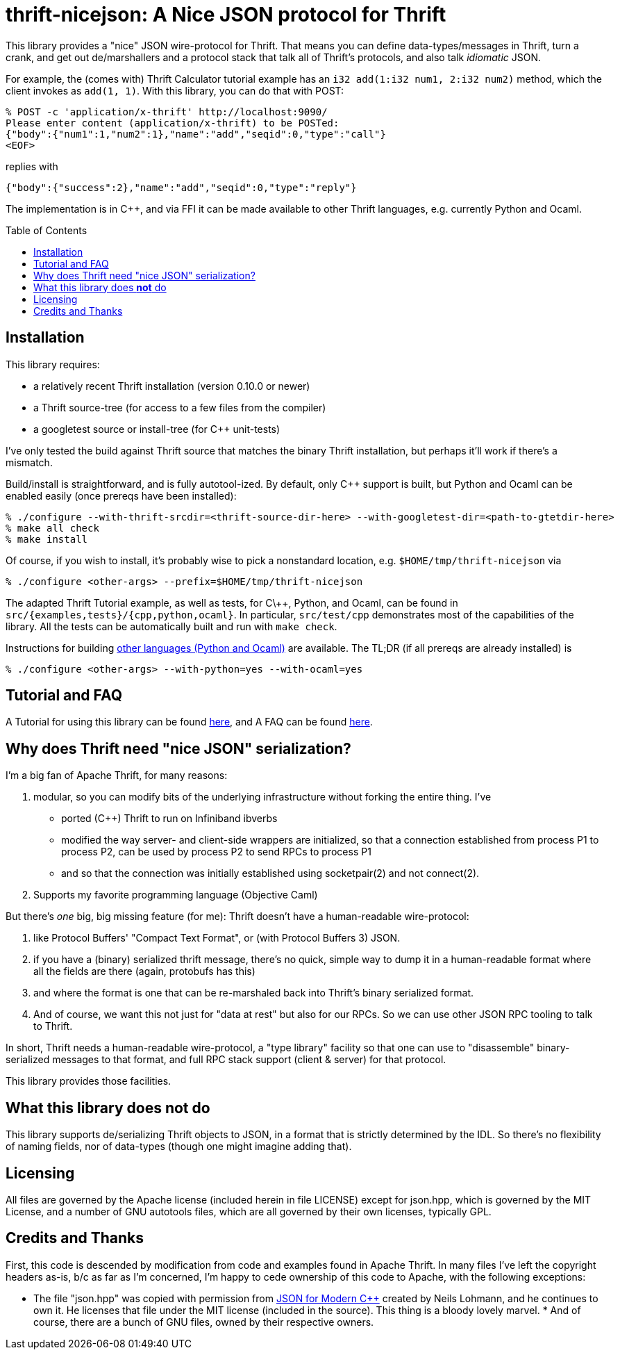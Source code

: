 [[thrift-nicejson-a-nice-json-protocol-for-thrift]]
thrift-nicejson: A Nice JSON protocol for Thrift
================================================
:toc:
:toc-placement: preamble

This library provides a "nice" JSON wire-protocol for Thrift. That means
you can define data-types/messages in Thrift, turn a crank, and get out
de/marshallers and a protocol stack that talk all of Thrift's protocols,
and also talk _idiomatic_ JSON.

For example, the (comes with) Thrift Calculator tutorial example has an
`i32 add(1:i32 num1, 2:i32 num2)` method, which the client invokes as
`add(1, 1)`. With this library, you can do that with POST:

....
% POST -c 'application/x-thrift' http://localhost:9090/
Please enter content (application/x-thrift) to be POSTed:
{"body":{"num1":1,"num2":1},"name":"add","seqid":0,"type":"call"}
<EOF>
....

replies with

....
{"body":{"success":2},"name":"add","seqid":0,"type":"reply"}
....

The implementation is in C++, and via FFI it can be made available to
other Thrift languages, e.g. currently Python and Ocaml.

[[installation]]
== Installation

This library requires:

* a relatively recent Thrift installation (version 0.10.0 or newer) 
* a Thrift source-tree (for access to a few files from the compiler)
* a googletest source or install-tree (for C++ unit-tests)

I've only tested the build against Thrift source that matches the binary
Thrift installation, but perhaps it'll work if there's a mismatch.

Build/install is straightforward, and is fully autotool-ized.  By
default, only C++ support is built, but Python and Ocaml can be
enabled easily (once prereqs have been installed):

....
% ./configure --with-thrift-srcdir=<thrift-source-dir-here> --with-googletest-dir=<path-to-gtetdir-here>
% make all check
% make install
....

Of course, if you wish to install, it's probably wise to pick a
nonstandard location, e.g. `$HOME/tmp/thrift-nicejson` via

....
% ./configure <other-args> --prefix=$HOME/tmp/thrift-nicejson
....

The adapted Thrift Tutorial example, as well as tests, for C\++, Python, and Ocaml, can be found in
`src/{examples,tests}/{cpp,python,ocaml}`.  In particular, `src/test/cpp`
demonstrates most of the capabilities of the library.  All the tests
can be automatically built and run with `make check`.

Instructions for building
link:docs/building-other-languages.asciidoc[other languages (Python
and Ocaml)] are available.  The TL;DR (if all prereqs are already installed) is

....
% ./configure <other-args> --with-python=yes --with-ocaml=yes
....


[[tutorial-faq-links]]
== Tutorial and FAQ

A Tutorial for using this library can be found
link:docs/tutorial.asciidoc[here], and A FAQ can be found
link:docs/faq.asciidoc[here].

[[why-does-thrift-need-nice-json-serialization]]
== Why does Thrift need "nice JSON" serialization?

I'm a big fan of Apache Thrift, for many reasons:

1.  modular, so you can modify bits of the underlying infrastructure
without forking the entire thing. I've

* ported (C++) Thrift to run on Infiniband ibverbs
* modified the way server- and client-side wrappers are initialized, so
that a connection established from process P1 to process P2, can be used
by process P2 to send RPCs to process P1
* and so that the connection was initially established using
socketpair(2) and not connect(2).

1.  Supports my favorite programming language (Objective Caml)

But there's _one_ big, big missing feature (for me): Thrift doesn't have
a human-readable wire-protocol:

1.  like Protocol Buffers' "Compact Text Format", or (with Protocol
Buffers 3) JSON.
2.  if you have a (binary) serialized thrift message, there's no quick,
simple way to dump it in a human-readable format where all the fields
are there (again, protobufs has this)
3.  and where the format is one that can be re-marshaled back into
Thrift's binary serialized format.
4.  And of course, we want this not just for "data at rest" but also for
our RPCs. So we can use other JSON RPC tooling to talk to Thrift.

In short, Thrift needs a human-readable wire-protocol, a "type library"
facility so that one can use to "disassemble" binary-serialized messages
to that format, and full RPC stack support (client & server) for that
protocol.

This library provides those facilities.

[[what-this-library-does-not-do]]
== What this library does *not* do

This library supports de/serializing Thrift objects to JSON, in a format
that is strictly determined by the IDL. So there's no flexibility of
naming fields, nor of data-types (though one might imagine adding that).

[[licensing]]
== Licensing

All files are governed by the Apache license (included herein in file
LICENSE) except for json.hpp, which is governed by the MIT License, and
a number of GNU autotools files, which are all governed by their own
licenses, typically GPL.

[[credits-and-thanks]]
== Credits and Thanks

First, this code is descended by modification from code and examples
found in Apache Thrift. In many files I've left the copyright headers
as-is, b/c as far as I'm concerned, I'm happy to cede ownership of this
code to Apache, with the following exceptions:

* The file "json.hpp" was copied with permission from
https://github.com/nlohmann/json[JSON for Modern C++] created by Neils
Lohmann, and he continues to own it. He licenses that file under the
MIT license (included in the source). This thing is a bloody lovely
marvel.  * And of course, there are a bunch of GNU files, owned by
their respective owners.
